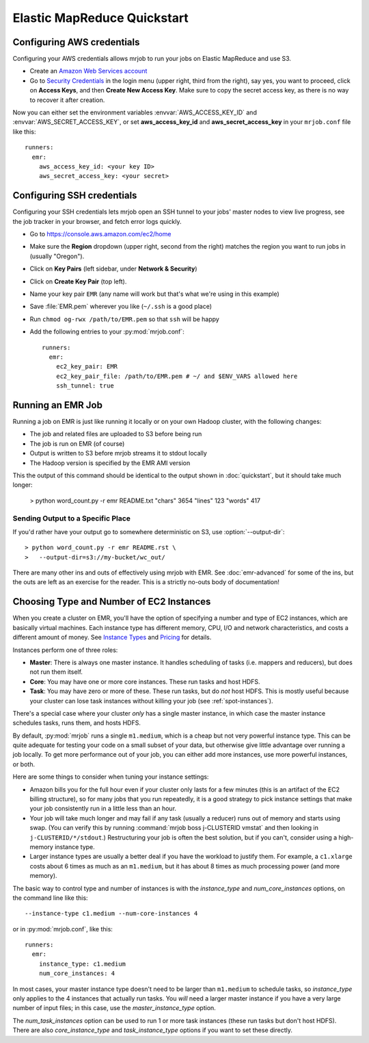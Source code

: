 Elastic MapReduce Quickstart
============================

.. _amazon-setup:

Configuring AWS credentials
---------------------------

Configuring your AWS credentials allows mrjob to run your jobs on Elastic
MapReduce and use S3.

* Create an `Amazon Web Services account <http://aws.amazon.com/>`_
* Go to `Security Credentials
  <https://console.aws.amazon.com/iam/home?#security_credential>`__ in the
  login menu (upper right, third from the right), say yes, you want to
  proceed, click
  on **Access Keys**, and then **Create New Access Key**. Make sure to copy the
  secret access key, as there is no way to recover it after creation.

Now you can either set the environment variables :envvar:`AWS_ACCESS_KEY_ID`
and :envvar:`AWS_SECRET_ACCESS_KEY`, or set **aws_access_key_id** and
**aws_secret_access_key** in your ``mrjob.conf`` file like this::

    runners:
      emr:
        aws_access_key_id: <your key ID>
        aws_secret_access_key: <your secret>

.. _ssh-tunneling:

Configuring SSH credentials
---------------------------

Configuring your SSH credentials lets mrjob open an SSH tunnel to your jobs'
master nodes to view live progress, see the job tracker in your browser, and
fetch error logs quickly.

* Go to https://console.aws.amazon.com/ec2/home
* Make sure the **Region** dropdown (upper right, second from the right)
  matches the region you want to run jobs in (usually "Oregon").
* Click on **Key Pairs** (left sidebar, under **Network & Security**)
* Click on **Create Key Pair** (top left).
* Name your key pair ``EMR`` (any name will work but that's what we're using
  in this example)
* Save :file:`EMR.pem` wherever you like (``~/.ssh`` is a good place)
* Run ``chmod og-rwx /path/to/EMR.pem`` so that ``ssh`` will be happy
* Add the following entries to your :py:mod:`mrjob.conf`::

    runners:
      emr:
        ec2_key_pair: EMR
        ec2_key_pair_file: /path/to/EMR.pem # ~/ and $ENV_VARS allowed here
        ssh_tunnel: true

.. _running-an-emr-job:

Running an EMR Job
------------------

Running a job on EMR is just like running it locally or on your own Hadoop
cluster, with the following changes:

* The job and related files are uploaded to S3 before being run
* The job is run on EMR (of course)
* Output is written to S3 before mrjob streams it to stdout locally
* The Hadoop version is specified by the EMR AMI version

This the output of this command should be identical to the output shown in
:doc:`quickstart`, but it should take much longer:

    > python word_count.py -r emr README.txt
    "chars" 3654
    "lines" 123
    "words" 417

Sending Output to a Specific Place
^^^^^^^^^^^^^^^^^^^^^^^^^^^^^^^^^^

If you'd rather have your output go to somewhere deterministic on S3, use
:option:`--output-dir`::

    > python word_count.py -r emr README.rst \
    >   --output-dir=s3://my-bucket/wc_out/

There are many other ins and outs of effectively using mrjob with EMR. See
:doc:`emr-advanced` for some of the ins, but the outs are left as an exercise
for the reader. This is a strictly no-outs body of documentation!

.. _picking-emr-cluster-config:

Choosing Type and Number of EC2 Instances
-----------------------------------------

When you create a cluster on EMR, you'll have the option of specifying a number
and type of EC2 instances, which are basically virtual machines. Each instance
type has different memory, CPU, I/O and network characteristics, and costs
a different amount of money. See
`Instance Types <http://aws.amazon.com/ec2/instance-types/>`_ and
`Pricing <http://aws.amazon.com/elasticmapreduce/pricing/>`_ for details.

Instances perform one of three roles:

* **Master**: There is always one master instance. It handles scheduling of tasks
  (i.e. mappers and reducers), but does not run them itself.
* **Core**: You may have one or more core instances. These run tasks and host
  HDFS.
* **Task**: You may have zero or more of these. These run tasks, but do *not*
  host HDFS. This is mostly useful because your cluster can lose task instances
  without killing your job (see :ref:`spot-instances`).

There's a special case where your cluster *only* has a single master instance, in which case the master instance schedules tasks, runs them, and hosts HDFS.

By default, :py:mod:`mrjob` runs a single ``m1.medium``, which is a cheap but not very powerful instance type. This can be quite adequate for testing your code on a small subset of your data, but otherwise give little advantage over running a job locally. To get more performance out of your job, you can either add more instances, use more powerful instances, or both.

Here are some things to consider when tuning your instance settings:

* Amazon bills you for the full hour even if your cluster only lasts for a few
  minutes (this is an artifact of the EC2 billing structure), so for many
  jobs that you run repeatedly, it is a good strategy to pick instance settings
  that make your job consistently run in a little less than an hour.
* Your job will take much longer and may fail if any task (usually a reducer)
  runs out of memory and starts using swap. (You can verify this by running
  :command:`mrjob boss j-CLUSTERID vmstat` and then looking in
  ``j-CLUSTERID/*/stdout``.) Restructuring your job is often the best
  solution, but if you can't, consider using a high-memory instance type.
* Larger instance types are usually a better deal if you have the workload
  to justify them. For example, a ``c1.xlarge`` costs about 6 times as much
  as an ``m1.medium``, but it has about 8 times as much processing power
  (and more memory).

The basic way to control type and number of instances is with the
*instance_type* and *num_core_instances* options, on the command line like
this::

    --instance-type c1.medium --num-core-instances 4

or in :py:mod:`mrjob.conf`, like this::

    runners:
      emr:
        instance_type: c1.medium
        num_core_instances: 4

In most cases, your master instance type doesn't need to be larger
than ``m1.medium`` to schedule tasks, so *instance_type* only applies to
the 4 instances that actually run tasks. You *will* need a larger
master instance if you have a very large number of input files; in this case,
use the *master_instance_type* option.

The *num_task_instances* option can be used to run 1 or more task instances
(these run tasks but don't host HDFS). There are also *core_instance_type* and
*task_instance_type* options if you want to set these directly.
